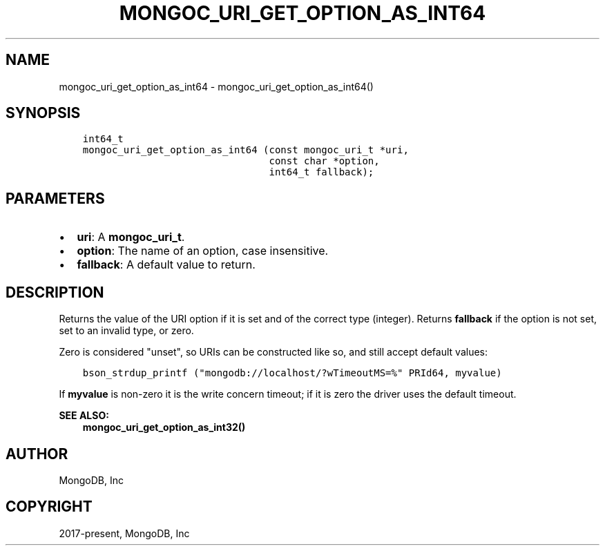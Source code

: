 .\" Man page generated from reStructuredText.
.
.TH "MONGOC_URI_GET_OPTION_AS_INT64" "3" "Nov 03, 2021" "1.19.2" "libmongoc"
.SH NAME
mongoc_uri_get_option_as_int64 \- mongoc_uri_get_option_as_int64()
.
.nr rst2man-indent-level 0
.
.de1 rstReportMargin
\\$1 \\n[an-margin]
level \\n[rst2man-indent-level]
level margin: \\n[rst2man-indent\\n[rst2man-indent-level]]
-
\\n[rst2man-indent0]
\\n[rst2man-indent1]
\\n[rst2man-indent2]
..
.de1 INDENT
.\" .rstReportMargin pre:
. RS \\$1
. nr rst2man-indent\\n[rst2man-indent-level] \\n[an-margin]
. nr rst2man-indent-level +1
.\" .rstReportMargin post:
..
.de UNINDENT
. RE
.\" indent \\n[an-margin]
.\" old: \\n[rst2man-indent\\n[rst2man-indent-level]]
.nr rst2man-indent-level -1
.\" new: \\n[rst2man-indent\\n[rst2man-indent-level]]
.in \\n[rst2man-indent\\n[rst2man-indent-level]]u
..
.SH SYNOPSIS
.INDENT 0.0
.INDENT 3.5
.sp
.nf
.ft C
int64_t
mongoc_uri_get_option_as_int64 (const mongoc_uri_t *uri,
                                const char *option,
                                int64_t fallback);
.ft P
.fi
.UNINDENT
.UNINDENT
.SH PARAMETERS
.INDENT 0.0
.IP \(bu 2
\fBuri\fP: A \fBmongoc_uri_t\fP\&.
.IP \(bu 2
\fBoption\fP: The name of an option, case insensitive.
.IP \(bu 2
\fBfallback\fP: A default value to return.
.UNINDENT
.SH DESCRIPTION
.sp
Returns the value of the URI option if it is set and of the correct type (integer). Returns \fBfallback\fP if the option is not set, set to an invalid type, or zero.
.sp
Zero is considered "unset", so URIs can be constructed like so, and still accept default values:
.INDENT 0.0
.INDENT 3.5
.sp
.nf
.ft C
bson_strdup_printf ("mongodb://localhost/?wTimeoutMS=%" PRId64, myvalue)
.ft P
.fi
.UNINDENT
.UNINDENT
.sp
If \fBmyvalue\fP is non\-zero it is the write concern timeout; if it is zero the driver uses the default timeout.
.sp
\fBSEE ALSO:\fP
.INDENT 0.0
.INDENT 3.5
.nf
\fBmongoc_uri_get_option_as_int32()\fP
.fi
.sp
.UNINDENT
.UNINDENT
.SH AUTHOR
MongoDB, Inc
.SH COPYRIGHT
2017-present, MongoDB, Inc
.\" Generated by docutils manpage writer.
.
